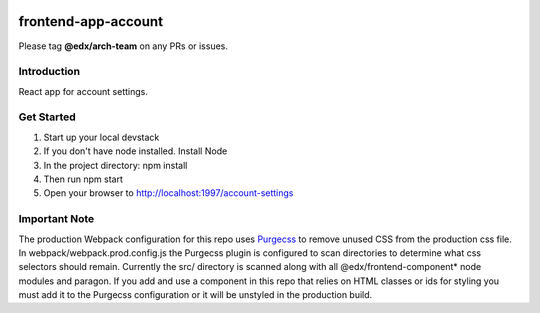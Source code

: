 |Build Status| |Coveralls| |npm_version| |npm_downloads| |license|

frontend-app-account
=========================

Please tag **@edx/arch-team** on any PRs or issues.

Introduction
------------

React app for account settings.

Get Started
-----------

1. Start up your local devstack
2. If you don't have node installed. Install Node
3. In the project directory: npm install
4. Then run npm start
5. Open your browser to http://localhost:1997/account-settings

Important Note
--------------

The production Webpack configuration for this repo uses `Purgecss <https://www.purgecss.com/>`_ 
to remove unused CSS from the production css file. In webpack/webpack.prod.config.js the Purgecss
plugin is configured to scan directories to determine what css selectors should remain. Currently
the src/ directory is scanned along with all @edx/frontend-component* node modules and paragon.
If you add and use a component in this repo that relies on HTML classes or ids for styling you
must add it to the Purgecss configuration or it will be unstyled in the production build. 


.. |Build Status| image:: https://api.travis-ci.org/edx/frontend-app-account.svg?branch=master
   :target: https://travis-ci.org/edx/frontend-app-account
.. |Coveralls| image:: https://img.shields.io/coveralls/edx/frontend-app-account.svg?branch=master
   :target: https://coveralls.io/github/edx/frontend-app-account
.. |npm_version| image:: https://img.shields.io/npm/v/@edx/frontend-app-account.svg
   :target: @edx/frontend-app-account
.. |npm_downloads| image:: https://img.shields.io/npm/dt/@edx/frontend-app-account.svg
   :target: @edx/frontend-app-account
.. |license| image:: https://img.shields.io/npm/l/@edx/frontend-app-account.svg
   :target: @edx/frontend-app-account
